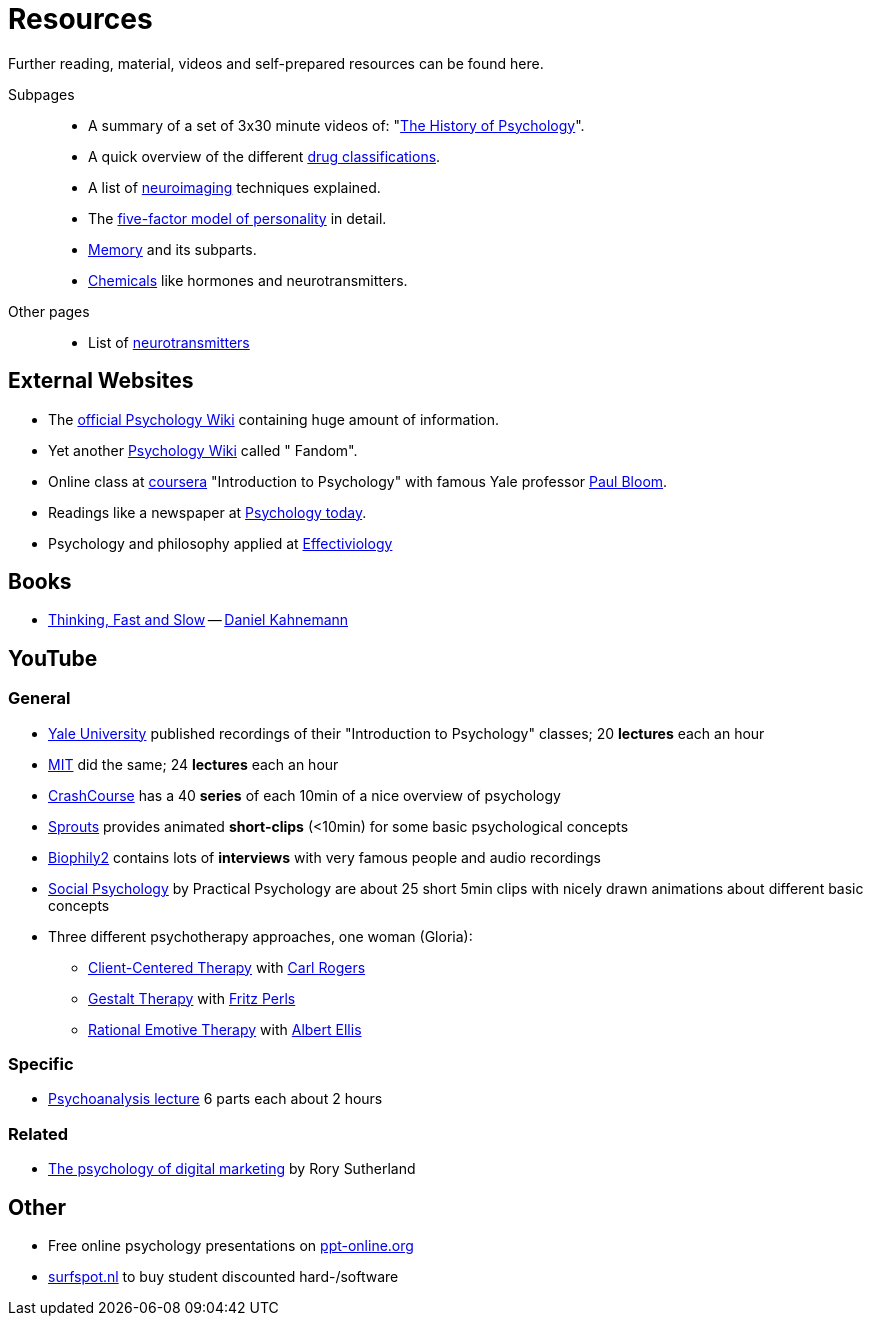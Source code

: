 = Resources

Further reading, material, videos and self-prepared resources can be found here.

Subpages::

* A summary of a set of 3x30 minute videos of: "link:history_video.html[The History of Psychology]".
* A quick overview of the different link:drugs.html[drug classifications].
* A list of link:neuroimaging.html[neuroimaging] techniques explained.
* The link:big5.html[five-factor model of personality] in detail.
* link:memory.html[Memory] and its subparts.
* link:chemicals.html[Chemicals] like hormones and neurotransmitters.

Other pages::

* List of link:../lva_introduction/ch4-neural/neurotransmitters.html[neurotransmitters]

== External Websites

* The link:https://psychology.wikia.org/wiki/Psychology_Wiki[official Psychology Wiki] containing huge amount of information.
* Yet another link:https://psychology.fandom.com[Psychology Wiki] called " Fandom".
* Online class at link:https://www.coursera.org/learn/introduction-psychology/[coursera] "Introduction to Psychology" with famous Yale professor link:../people/bloom-paul.html[Paul Bloom].
* Readings like a newspaper at link:https://www.psychologytoday.com[Psychology today].
* Psychology and philosophy applied at link:https://effectiviology.com/[Effectiviology]

== Books

* link:https://www.amazon.com/Thinking-Fast-Slow-Daniel-Kahneman/dp/0374533555[Thinking, Fast and Slow] -- link:../people/kahnemann-daniel[Daniel Kahnemann]

== YouTube

=== General

* link:https://www.youtube.com/watch?v=P3FKHH2RzjI&list=PL6A08EB4EEFF3E91F[Yale University] published recordings of their "Introduction to Psychology" classes; 20 *lectures* each an hour
* link:https://www.youtube.com/watch?v=2fbrl6WoIyo&list=PL44ABC9278E2EE706[MIT] did the same; 24 *lectures* each an hour
* link:https://www.youtube.com/watch?v=eal4-A89IWY&list=PL8dPuuaLjXtOPRKzVLY0jJY-uHOH9KVU6[CrashCourse] has a 40 *series* of each 10min of a nice overview of psychology
* link:https://www.youtube.com/c/SproutsVideos/videos[Sprouts] provides animated *short-clips* (<10min) for some basic psychological concepts
* link:https://www.youtube.com/channel/UCAxD-HZ7VQT3NhsU5Ky99CQ/videos[Biophily2] contains lots of *interviews* with very famous people and audio recordings
* link:https://www.youtube.com/watch?v=cw3e_XFIeQI&list=PLg999NlgHHrQpYnOpb7-61elKuP7HXPPa&index=1[Social Psychology] by Practical Psychology are about 25 short 5min clips with nicely drawn animations about different basic concepts
* Three different psychotherapy approaches, one woman (Gloria):
** link:https://www.youtube.com/watch?v=nc5v3HNZhjw[Client-Centered Therapy] with link:../people/rogers-carl.html[Carl Rogers]
** link:https://www.youtube.com/watch?v=cpUVR43jZHk[Gestalt Therapy] with link:../people/perls-fritz.html[Fritz Perls]
** link:https://www.youtube.com/watch?v=Jg5o0479uUQ[Rational Emotive Therapy] with link:../people/ellis-albert.html[Albert Ellis]

=== Specific

* link:https://www.youtube.com/watch?v=GOwJKbJxVUM&list=PLGxWe5jW0BizVjYs0kliNrLCDWR0_74CI[Psychoanalysis lecture] 6 parts each about 2 hours

=== Related

* link:https://www.youtube.com/watch?v=hhQRH49Y54k[The psychology of digital marketing] by Rory Sutherland

== Other

* Free online psychology presentations on link:https://en.ppt-online.org/search?text=psychology&cat=&lang=en[ppt-online.org]
* link:https://www.surfspot.nl[surfspot.nl] to buy student discounted hard-/software

